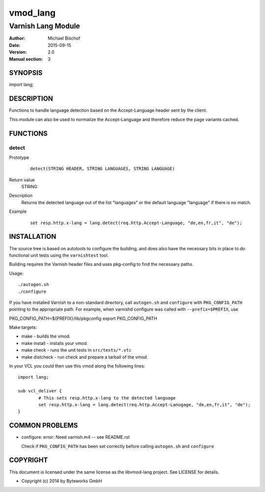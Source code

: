 =========
vmod_lang
=========

-------------------
Varnish Lang Module
-------------------

:Author: Michael Bischof
:Date: 2015-09-15
:Version: 2.0
:Manual section: 3

SYNOPSIS
========

import lang;

DESCRIPTION
===========

Functions to handle language detection based on the Accept-Language
header sent by the client.

This module can also be used to normalize the Accept-Language
and therefore reduce the page variants cached.

FUNCTIONS
=========

detect
------

Prototype
        ::

		detect(STRING HEADER, STRING LANGUAGES, STRING LANGUAGE)
Return value
	STRING
Description
	Returns the detected language out of the list "languages" or the default language "language"
	if there is no match.
Example
        ::

		set resp.http.x-lang = lang.detect(req.http.Accept-Language, "de,en,fr,it", "de");

INSTALLATION
============

The source tree is based on autotools to configure the building, and
does also have the necessary bits in place to do functional unit tests
using the ``varnishtest`` tool.

Building requires the Varnish header files and uses pkg-config to find
the necessary paths.

Usage::

 ./autogen.sh
 ./configure

If you have installed Varnish to a non-standard directory, call
``autogen.sh`` and ``configure`` with ``PKG_CONFIG_PATH`` pointing to
the appropriate path. For example, when varnishd configure was called
with ``--prefix=$PREFIX``, use

PKG_CONFIG_PATH=${PREFIX}/lib/pkgconfig
export PKG_CONFIG_PATH

Make targets:

* make - builds the vmod.
* make install - installs your vmod.
* make check - runs the unit tests in ``src/tests/*.vtc``
* make distcheck - run check and prepare a tarball of the vmod.

In your VCL you could then use this vmod along the following lines::

	import lang;

	sub vcl_deliver {
		# This sets resp.http.x-lang to the detected language
		set resp.http.x-lang = lang.detect(req.http.Accept-Lanugage, "de,en,fr,it", "de");
	}


COMMON PROBLEMS
===============

* configure: error: Need varnish.m4 -- see README.rst

  Check if ``PKG_CONFIG_PATH`` has been set correctly before calling
  ``autogen.sh`` and ``configure``


COPYRIGHT
=========

This document is licensed under the same license as the
libvmod-lang project. See LICENSE for details.

* Copyright (c) 2014 by Byteworks GmbH

